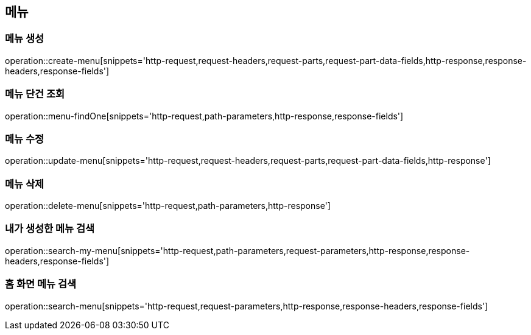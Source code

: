 == 메뉴

=== 메뉴 생성

operation::create-menu[snippets='http-request,request-headers,request-parts,request-part-data-fields,http-response,response-headers,response-fields']

=== 메뉴 단건 조회
operation::menu-findOne[snippets='http-request,path-parameters,http-response,response-fields']

=== 메뉴 수정
operation::update-menu[snippets='http-request,request-headers,request-parts,request-part-data-fields,http-response']

=== 메뉴 삭제
operation::delete-menu[snippets='http-request,path-parameters,http-response']

=== 내가 생성한 메뉴 검색
operation::search-my-menu[snippets='http-request,path-parameters,request-parameters,http-response,response-headers,response-fields']

=== 홈 화면 메뉴 검색
operation::search-menu[snippets='http-request,request-parameters,http-response,response-headers,response-fields']